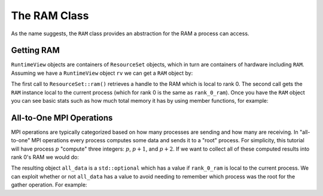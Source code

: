 .. Copyright 2022 NWChemEx-Project
..
.. Licensed under the Apache License, Version 2.0 (the "License");
.. you may not use this file except in compliance with the License.
.. You may obtain a copy of the License at
..
.. http://www.apache.org/licenses/LICENSE-2.0
..
.. Unless required by applicable law or agreed to in writing, software
.. distributed under the License is distributed on an "AS IS" BASIS,
.. WITHOUT WARRANTIES OR CONDITIONS OF ANY KIND, either express or implied.
.. See the License for the specific language governing permissions and
.. limitations under the License.

.. _ram_class:

#############
The RAM Class
#############

As the name suggests, the ``RAM`` class provides an abstraction for the RAM a
process can access.

***********
Getting RAM
***********

``RuntimeView`` objects are containers of ``ResourceSet`` objects, which in
turn are containers of hardware including ``RAM``. Assuming we have a
``RuntimeView`` object ``rv`` we can get a ``RAM`` object by:

.. tabs::

   .. tab:: C++

      .. literalinclude:: ../../../tests/cxx/doc_snippets/ram.cpp
         :language: c++
         :lines: 29-33
         :dedent: 4

   .. tab:: Python

      .. literalinclude:: ../../../tests/python/doc_snippets/test_ram.py
         :language: c++
         :lines: 23-27
         :dedent: 8

The first call to ``ResourceSet::ram()`` retrieves a handle to the RAM which
is local to rank 0. The second call gets the ``RAM`` instance local to the
current process (which for rank 0 is the same as ``rank_0_ram``). Once you
have the ``RAM`` object you can see basic stats such as how much total memory
it has by using member functions, for example:

.. tabs::

   .. tab:: C++

      .. literalinclude:: ../../../tests/cxx/doc_snippets/ram.cpp
         :language: c++
         :lines: 35-37
         :dedent: 4

   .. tab:: Python

      .. literalinclude:: ../../../tests/python/doc_snippets/test_ram.py
         :language: c++
         :lines: 29-31
         :dedent: 8


*************************
All-to-One MPI Operations
*************************

MPI operations are typically categorized based on how many processes are sending
and how many are receiving. In "all-to-one" MPI operations every process
computes some data and sends it to a "root" process. For simplicity, this
tutorial will have process :math:`p` "compute" three integers: :math:`p`,
:math:`p+1`, and :math:`p+2`. If we want to collect all of these computed
results into rank 0's RAM we would do:

.. tabs::

   .. tab:: C++

      .. literalinclude:: ../../../tests/cxx/doc_snippets/ram.cpp
         :language: c++
         :lines: 39-43
         :dedent: 4

   .. tab:: Python

      .. note::

         MPI operations are presently limited to the C++ API. Consider using
         mpi4py for your Python-based MPI needs.

The resulting object ``all_data`` is a ``std::optional`` which has a value if
``rank_0_ram`` is local to the current process. We can exploit whether or not
``all_data`` has a value to avoid needing to remember which process was the
root for the gather operation. For example:

.. tabs::

   .. tab:: C++

      .. literalinclude:: ../../../tests/cxx/doc_snippets/ram.cpp
         :language: c++
         :lines: 45-49
         :dedent: 4

   .. tab:: Python

      .. note::

         MPI operations are presently limited to the C++ API. Consider using
         mpi4py for your Python-based MPI needs.
